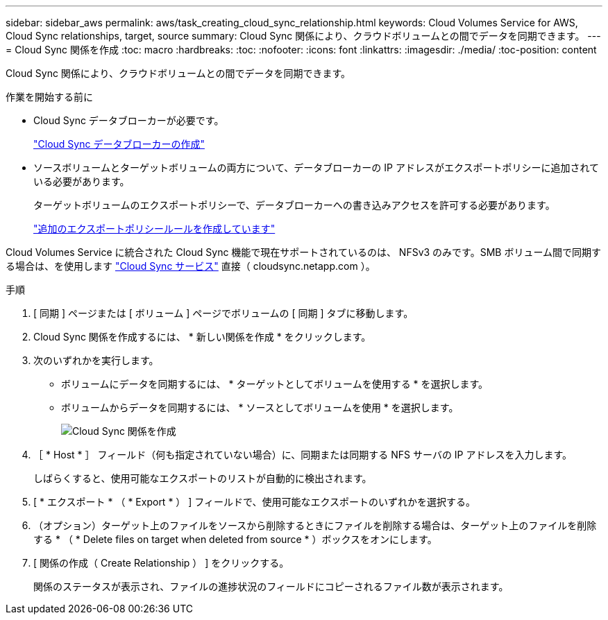 ---
sidebar: sidebar_aws 
permalink: aws/task_creating_cloud_sync_relationship.html 
keywords: Cloud Volumes Service for AWS, Cloud Sync relationships, target, source 
summary: Cloud Sync 関係により、クラウドボリュームとの間でデータを同期できます。 
---
= Cloud Sync 関係を作成
:toc: macro
:hardbreaks:
:toc: 
:nofooter: 
:icons: font
:linkattrs: 
:imagesdir: ./media/
:toc-position: content


[role="lead"]
Cloud Sync 関係により、クラウドボリュームとの間でデータを同期できます。

.作業を開始する前に
* Cloud Sync データブローカーが必要です。
+
link:task_creating_cloud_sync_data_broker.html["Cloud Sync データブローカーの作成"]

* ソースボリュームとターゲットボリュームの両方について、データブローカーの IP アドレスがエクスポートポリシーに追加されている必要があります。
+
ターゲットボリュームのエクスポートポリシーで、データブローカーへの書き込みアクセスを許可する必要があります。

+
link:task_creating_additional_export_policy_rules.html["追加のエクスポートポリシールールを作成しています"]



Cloud Volumes Service に統合された Cloud Sync 機能で現在サポートされているのは、 NFSv3 のみです。SMB ボリューム間で同期する場合は、を使用します https://cloudsync.netapp.com["Cloud Sync サービス"^] 直接（ cloudsync.netapp.com ）。

.手順
. [ 同期 ] ページまたは [ ボリューム ] ページでボリュームの [ 同期 ] タブに移動します。
. Cloud Sync 関係を作成するには、 * 新しい関係を作成 * をクリックします。
. 次のいずれかを実行します。
+
** ボリュームにデータを同期するには、 * ターゲットとしてボリュームを使用する * を選択します。
** ボリュームからデータを同期するには、 * ソースとしてボリュームを使用 * を選択します。
+
image::diagram_creating_cloud_sync_relationship.png[Cloud Sync 関係を作成]



. ［ * Host * ］ フィールド（何も指定されていない場合）に、同期または同期する NFS サーバの IP アドレスを入力します。
+
しばらくすると、使用可能なエクスポートのリストが自動的に検出されます。

. [ * エクスポート * （ * Export * ） ] フィールドで、使用可能なエクスポートのいずれかを選択する。
. （オプション）ターゲット上のファイルをソースから削除するときにファイルを削除する場合は、ターゲット上のファイルを削除する * （ * Delete files on target when deleted from source * ）ボックスをオンにします。
. [ 関係の作成（ Create Relationship ） ] をクリックする。
+
関係のステータスが表示され、ファイルの進捗状況のフィールドにコピーされるファイル数が表示されます。


